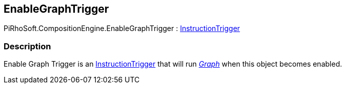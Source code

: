 [#reference/enable-graph-trigger]

## EnableGraphTrigger

PiRhoSoft.CompositionEngine.EnableGraphTrigger : <<reference/instruction-trigger.html,InstructionTrigger>>

### Description

Enable Graph Trigger is an <<reference/instruction-trigger.html,InstructionTrigger>> that will run <<reference/instruction-trigger.html,_Graph_>> when this object becomes enabled.